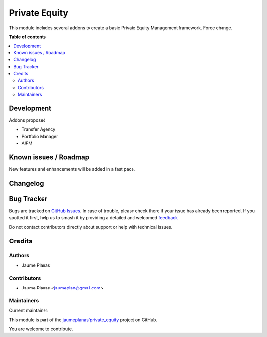 ==============
Private Equity
==============

.. 
   !!!!!!!!!!!!!!!!!!!!!!!!!!!!!!!!!!!!!!!!!!!!!!!!!!!!
   !! This file is generated by oca-gen-addon-readme !!
   !! changes will be overwritten.                   !!
   !!!!!!!!!!!!!!!!!!!!!!!!!!!!!!!!!!!!!!!!!!!!!!!!!!!!
   !! source digest: sha256:c5fece2a647d9cfb2847eabd33078a7a567942ba7b1a8836335040ea3db5c4a7
   !!!!!!!!!!!!!!!!!!!!!!!!!!!!!!!!!!!!!!!!!!!!!!!!!!!!

.. |badge1| image:: https://img.shields.io/badge/maturity-Beta-yellow.png
    :target: https://odoo-community.org/page/development-status
    :alt: Beta
.. |badge2| image:: https://img.shields.io/badge/licence-AGPL--3-blue.png
    :target: http://www.gnu.org/licenses/agpl-3.0-standalone.html
    :alt: License: AGPL-3
.. |badge3| image:: https://img.shields.io/badge/github-jaumeplanas%2Fprivate_equity-lightgray.png?logo=github
    :target: https://github.com/jaumeplanas/private_equity/tree/18.0/private_equity
    :alt: jaumeplanas/private_equity

|badge1| |badge2| |badge3|

This module includes several addons to create a basic Private Equity
Management framework. Force change.

**Table of contents**

.. contents::
   :local:

Development
===========

Addons proposed

- Transfer Agency
- Portfolio Manager
- AIFM

Known issues / Roadmap
======================

New features and enhancements will be added in a fast pace.

Changelog
=========



Bug Tracker
===========

Bugs are tracked on `GitHub Issues <https://github.com/jaumeplanas/private_equity/issues>`_.
In case of trouble, please check there if your issue has already been reported.
If you spotted it first, help us to smash it by providing a detailed and welcomed
`feedback <https://github.com/jaumeplanas/private_equity/issues/new?body=module:%20private_equity%0Aversion:%2018.0%0A%0A**Steps%20to%20reproduce**%0A-%20...%0A%0A**Current%20behavior**%0A%0A**Expected%20behavior**>`_.

Do not contact contributors directly about support or help with technical issues.

Credits
=======

Authors
-------

* Jaume Planas

Contributors
------------

- Jaume Planas <jaumeplan@gmail.com>

Maintainers
-----------

.. |maintainer-jaumeplanas| image:: https://github.com/jaumeplanas.png?size=40px
    :target: https://github.com/jaumeplanas
    :alt: jaumeplanas

Current maintainer:

|maintainer-jaumeplanas| 

This module is part of the `jaumeplanas/private_equity <https://github.com/jaumeplanas/private_equity/tree/18.0//private_equity>`_ project on GitHub.

You are welcome to contribute.